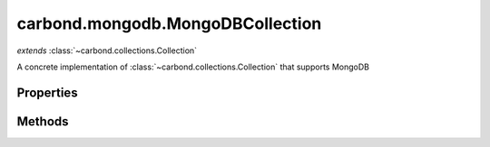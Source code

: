 .. class:: carbond.mongodb.MongoDBCollection
    :heading:

.. |br| raw:: html

   <br />

=================================
carbond.mongodb.MongoDBCollection
=================================
*extends* :class:`~carbond.collections.Collection`

A concrete implementation of :class:`~carbond.collections.Collection` that supports MongoDB

Properties
----------

.. class:: carbond.mongodb.MongoDBCollection
    :noindex:
    :hidden:

    .. attribute:: carbond.mongodb.MongoDBCollection.collection

       :type: string
       :required:

       The database collection name


    .. attribute:: carbond.mongodb.MongoDBCollection.COLLECTION_QUERY_OPERATIONS

       :type: Array
       :ro:

       The list of operations that support queries


    .. attribute:: carbond.mongodb.MongoDBCollection.db

       :type: string
       :default: undefined

       The database name. Note, this is only needed if the :class:`~carbond.Service` instance connects to multiple databases


    .. attribute:: carbond.mongodb.MongoDBCollection.defaultSchema

       :type: object
       :ro:

       This is the default schema used to validate all objects in this collection. If a schema is not specified explicitly, this schema will be used.


    .. attribute:: carbond.mongodb.MongoDBCollection.FindConfigClass

       :type: :class:`~carbond.mongodb.MongoDBFindConfig`
       :ro:

       The config class used to instantiate the :class:`~carbond.mongodb.MongoDBCollection.find` operation config


    .. attribute:: carbond.mongodb.MongoDBCollection.FindObjectConfigClass

       :type: :class:`~carbond.mongodb.MongoDBFindObjectConfig`
       :ro:

       The config class used to instantiate the :class:`~carbond.mongodb.MongoDBCollection.findObject` operation config


    .. attribute:: carbond.mongodb.MongoDBCollection.idParameter

       :type: string
       :default: ``'_id'``

       The ID parameter name


    .. attribute:: carbond.mongodb.MongoDBCollection.InsertConfigClass

       :type: :class:`~carbond.mongodb.MongoDBInsertConfig`
       :ro:

       The config class used to instantiate the :class:`~carbond.mongodb.MongoDBCollection.insert` operation config


    .. attribute:: carbond.mongodb.MongoDBCollection.InsertObjectConfigClass

       :type: :class:`~carbond.mongodb.MongoDBInsertObjectConfig`
       :ro:

       The config class used to instantiate the :class:`~carbond.mongodb.MongoDBCollection.insertObject` operation config


    .. attribute:: carbond.mongodb.MongoDBCollection.querySchema

       :type: object
       :default: undefined

       The JSON schema used to validate the query spec for query enabled operations (e.g., :class:`~carbond.mongodb.MongoDBCollection.find`)


    .. attribute:: carbond.mongodb.MongoDBCollection.RemoveConfigClass

       :type: :class:`~carbond.mongodb.MongoDBRemoveConfig`
       :ro:

       The config class used to instantiate the :class:`~carbond.mongodb.MongoDBCollection.remove` operation config


    .. attribute:: carbond.mongodb.MongoDBCollection.RemoveObjectConfigClass

       :type: :class:`~carbond.mongodb.RemoveObjectConfig`
       :ro:

       The config class used to instantiate the :class:`~carbond.mongodb.MongoDBCollection.removeObject` operation config


    .. attribute:: carbond.mongodb.MongoDBCollection.MongoDBSaveConfigClass

       :type: :class:`~carbond.mongodb.MongoDBSaveConfig`
       :ro:

       The config class used to instantiate the :class:`~carbond.mongodb.MongoDBCollection.save` operation config


    .. attribute:: carbond.mongodb.MongoDBCollection.SaveObjectConfigClass

       :type: :class:`~carbond.mongodb.MongoDBSaveObjectConfig`
       :ro:

       The config class used to instantiate the :class:`~carbond.mongodb.MongoDBCollection.saveObject` operation config


    .. attribute:: carbond.mongodb.MongoDBCollection.UpdateConfigClass

       :type: :class:`~carbond.mongodb.MongoDBUpdateConfig`
       :ro:

       The config class used to instantiate the :class:`~carbond.mongodb.MongoDBCollection.update` operation config


    .. attribute:: carbond.mongodb.MongoDBCollection.UpdateObjectConfigClass

       :type: :class:`~carbond.mongodb.MongoDBUpdateObjectConfig`
       :ro:

       The config class used to instantiate the :class:`~carbond.mongodb.MongoDBCollection.updateObject` operation config


    .. attribute:: carbond.mongodb.MongoDBCollection.updateObjectSchema

       :type: object
       :default: undefined

       The JSON schema used to validate the update spec passed to :class:`~carbond.mongodb.MongoDBCollection.updateObject`


    .. attribute:: carbond.mongodb.MongoDBCollection.updateSchema

       :type: object
       :default: undefined

       The JSON schema used to validate the update spec passed to :class:`~carbond.mongodb.MongoDBCollection.update`


Methods
-------

.. class:: carbond.mongodb.MongoDBCollection
    :noindex:
    :hidden:

    .. function:: carbond.mongodb.MongoDBCollection.find(options)

        :param options: The operation parameters (see: :class:`~carbond.mongodb.MongoDBCollection.FindConfigClass`)
        :type options: object
        :throws: :class:`~carbond.collections.errors.CollectionError` 
        :rtype: object[]

        Retrieve objects from a collection

    .. function:: carbond.mongodb.MongoDBCollection.findObject(id, options)

        :param id: The object id
        :type id: string
        :param options: The operation parameters (see: :class:`~carbond.mongodb.MongoDBCollection.FindObjectConfigClass`)
        :type options: object
        :throws: :class:`~carbond.collections.errors.CollectionError` 
        :rtype: object | null

        Retrieve a single object from a collection

    .. function:: carbond.mongodb.MongoDBCollection.insert(objects, options)

        :param objects: An array of objects to insert
        :type objects: Array
        :param options: The operation parameters (see: :class:`~carbond.mongodb.MongoDBCollection.InsertConfigClass`)
        :type options: object
        :throws: :class:`~carbond.collections.errors.CollectionError` 
        :rtype: object[]

        Bulk insert objects into a collection

    .. function:: carbond.mongodb.MongoDBCollection.insertObject(object, options)

        :param object: An object to insert
        :type object: object
        :param options: The operation parameters (see: :class:`~carbond.mongodb.MongoDBCollection.InsertObjectConfigClass`)
        :type options: object
        :throws: :class:`~carbond.collections.errors.CollectionError` 
        :rtype: object

        Insert a single object into a collection

    .. function:: carbond.mongodb.MongoDBCollection.preFindObjectOperation(config, req, res)

        :param config: The find object operation config
        :type config: :class:`~carbond.collections.FindObjectConfig`
        :param req: The request object
        :type req: :class:`~carbond.Request`
        :param res: The response object
        :type res: :class:`~carbond.Response`
        :rtype: :class:`~carbond.collections.Collection.PreOperationResult`

        Build the options to be passed to the operation handler from the request and operation config. Note, in general, this should not need to be overridden or extended.

    .. function:: carbond.mongodb.MongoDBCollection.preFindOperation(config, req, res)

        :param config: The find operation config
        :type config: :class:`~carbond.collections.FindConfig`
        :param req: The request object
        :type req: :class:`~carbond.Request`
        :param res: The response object
        :type res: :class:`~carbond.Response`
        :rtype: :class:`~carbond.collections.Collection.PreOperationResult`

        Build the options to be passed to the operation handler from the request and operation config. Note, in general, this should not need to be overridden or extended.

    .. function:: carbond.mongodb.MongoDBCollection.preInsertObjectOperation(config, req, res)

        :param config: The insert object operation config
        :type config: :class:`~carbond.collections.InsertObjectConfig`
        :param req: The request object
        :type req: :class:`~carbond.Request`
        :param res: The response object
        :type res: :class:`~carbond.Response`
        :rtype: :class:`~carbond.collections.Collection.PreOperationResult`

        Build the options to be passed to the operation handler from the request and operation config. Note, in general, this should not need to be overridden or extended.

    .. function:: carbond.mongodb.MongoDBCollection.preInsertOperation(config, req, res)

        :param config: The insert operation config
        :type config: :class:`~carbond.collections.InsertConfig`
        :param req: The request object
        :type req: :class:`~carbond.Request`
        :param res: The response object
        :type res: :class:`~carbond.Response`
        :rtype: :class:`~carbond.collections.Collection.PreOperationResult`

        Build the options to be passed to the operation handler from the request and operation config. Note, in general, this should not need to be overridden or extended.

    .. function:: carbond.mongodb.MongoDBCollection.preRemoveObjectOperation(config, req, res)

        :param config: The remove object operation config
        :type config: :class:`~carbond.collections.RemoveObjectConfig`
        :param req: The request object
        :type req: :class:`~carbond.Request`
        :param res: The response object
        :type res: :class:`~carbond.Response`
        :rtype: :class:`~carbond.collections.Collection.PreOperationResult`

        Build the options to be passed to the operation handler from the request and operation config. Note, in general, this should not need to be overridden or extended.

    .. function:: carbond.mongodb.MongoDBCollection.preRemoveOperation(config, req, res)

        :param config: The remove operation config
        :type config: :class:`~carbond.collections.RemoveConfig`
        :param req: The request object
        :type req: :class:`~carbond.Request`
        :param res: The response object
        :type res: :class:`~carbond.Response`
        :rtype: :class:`~carbond.collections.Collection.PreOperationResult`

        Build the options to be passed to the operation handler from the request and operation config. Note, in general, this should not need to be overridden or extended.

    .. function:: carbond.mongodb.MongoDBCollection.preSaveObjectOperation(config, req, res)

        :overrides: :attr:`~carbond.collections.Collection.preSaveObjectOperation`
        :param config: The save object operation config
        :type config: :class:`~carbond.mongodb.MongoDBCollection.SaveObjectConfig`
        :param req: The request object
        :type req: :class:`~carbond.Request`
        :param res: The response object
        :type res: :class:`~carbond.Response`
        :rtype: :class:`~carbond.collections.Collection.PreOperationResult`

        Build the options to be passed to the operation handler from the request and operation config. Note, in general, this should not need to be overridden or extended.

    .. function:: carbond.mongodb.MongoDBCollection.preSaveOperation(config, req, res)

        :param config: The save operation config
        :type config: :class:`~carbond.collections.SaveConfig`
        :param req: The request object
        :type req: :class:`~carbond.Request`
        :param res: The response object
        :type res: :class:`~carbond.Response`
        :rtype: :class:`~carbond.collections.Collection.PreOperationResult`

        Build the options to be passed to the operation handler from the request and operation config. Note, in general, this should not need to be overridden or extended.

    .. function:: carbond.mongodb.MongoDBCollection.preUpdateObjectOperation(config, req, res)

        :param config: The update object operation config
        :type config: :class:`~carbond.collections.UpdateObjectConfig`
        :param req: The request object
        :type req: :class:`~carbond.Request`
        :param res: The response object
        :type res: :class:`~carbond.Response`
        :rtype: :class:`~carbond.collections.Collection.PreOperationResult`

        Build the options to be passed to the operation handler from the request and operation config. Note, in general, this should not need to be overridden or extended.

    .. function:: carbond.mongodb.MongoDBCollection.preUpdateOperation(config, req, res)

        :param config: The update operation config
        :type config: :class:`~carbond.collections.UpdateConfig`
        :param req: The request object
        :type req: :class:`~carbond.Request`
        :param res: The response object
        :type res: :class:`~carbond.Response`
        :rtype: :class:`~carbond.collections.Collection.PreOperationResult`

        Build the options to be passed to the operation handler from the request and operation config. Note, in general, this should not need to be overridden or extended.

    .. function:: carbond.mongodb.MongoDBCollection.remove(options)

        :param options: The operation parameters (see: :class:`~carbond.mongodb.MongoDBCollection.RemoveConfigClass`)
        :type options: object
        :throws: :class:`~carbond.collections.errors.CollectionError` 
        :rtype: number | array

        Remove objects from a collection

    .. function:: carbond.mongodb.MongoDBCollection.removeObject(id, options)

        :param id: The ID of the object to remove
        :type id: String
        :param options: The operation parameters (see: :class:`~carbond.mongodb.MongoDBCollection.RemoveConfigClass`)
        :type options: object
        :throws: :class:`~carbond.collections.errors.CollectionError` 
        :rtype: number | object

        Remove a specific object from a collection

    .. function:: carbond.mongodb.MongoDBCollection.save(objects, options)

        :param objects: An array of objects (with IDs) to save
        :type objects: Array
        :param options: The operation parameters (see: :class:`~carbond.mongodb.MongoDBCollection.SaveConfigClass`)
        :type options: object
        :throws: :class:`~carbond.collections.errors.CollectionError` 
        :rtype: object[]

        Replace the collection with an array of objects

    .. function:: carbond.mongodb.MongoDBCollection.saveObject(object, options)

        :overrides: :attr:`~carbond.collections.Collection.saveObject`
        :param object: The object to save (with ID)
        :type object: object
        :param options: The operation parameters (see: :class:`~carbond.mongodb.Collection.SaveObjectConfigClass`)
        :type options: object
        :throws: :class:`~carbond.collections.errors.CollectionError` 
        :rtype: :class:`~carbond.collections.Collection.SaveObjectResult`

        Replace or insert an object with a known ID

    .. function:: carbond.mongodb.MongoDBCollection.update(update, options)

        :overrides: :attr:`~carbond.collections.Collection.update`
        :param update: The update to be applied to the collection
        :type update: object
        :param options: The operation parameters (see: :class:`~carbond.mongodb.MongoDBCollection.UpdateConfigClass`)
        :type options: object
        :throws: :class:`~carbond.collections.errors.CollectionError` 
        :rtype: :class:`~carbond.collections.Collection.UpdateResult`

        Update (or upsert) a number of objects in a collection

    .. function:: carbond.mongodb.MongoDBCollection.updateObject(id, update, options)

        :param id: The ID of the object to update
        :type id: string
        :param update: The update to be applied to the collection
        :type update: object
        :param options: The operation parameters (see: :class:`~carbond.mongodb.MongoDBCollection.UpdateObjectConfigClass`)
        :type options: object
        :throws: :class:`~carbond.collections.errors.CollectionError` 
        :rtype: :class:`~carbond.collections.Collection.UpdateObjectResult`

        Update a specific object
